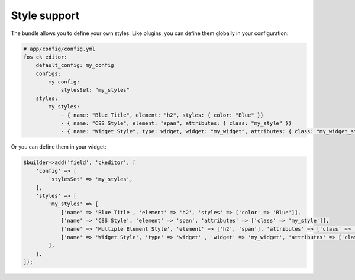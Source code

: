 Style support
=============

The bundle allows you to define your own styles. Like plugins, you can define
them globally in your configuration:

.. code-block:: yaml

    # app/config/config.yml
    fos_ck_editor:
        default_config: my_config
        configs:
            my_config:
                stylesSet: "my_styles"
        styles:
            my_styles:
                - { name: "Blue Title", element: "h2", styles: { color: "Blue" }}
                - { name: "CSS Style", element: "span", attributes: { class: "my_style" }}
                - { name: "Widget Style", type: widget, widget: "my_widget", attributes: { class: "my_widget_style" }}

Or you can define them in your widget:

.. code-block:: php

    $builder->add('field', 'ckeditor', [
        'config' => [
            'stylesSet' => 'my_styles',
        ],
        'styles' => [
            'my_styles' => [
                ['name' => 'Blue Title', 'element' => 'h2', 'styles' => ['color' => 'Blue']],
                ['name' => 'CSS Style', 'element' => 'span', 'attributes' => ['class' => 'my_style']],
                ['name' => 'Multiple Element Style', 'element' => ['h2', 'span'], 'attributes' => ['class' => 'my_class']],
                ['name' => 'Widget Style', 'type' => 'widget' , 'widget' => 'my_widget', 'attributes' => ['class' => 'my_widget_style']],
            ],
        ],
    ]);
